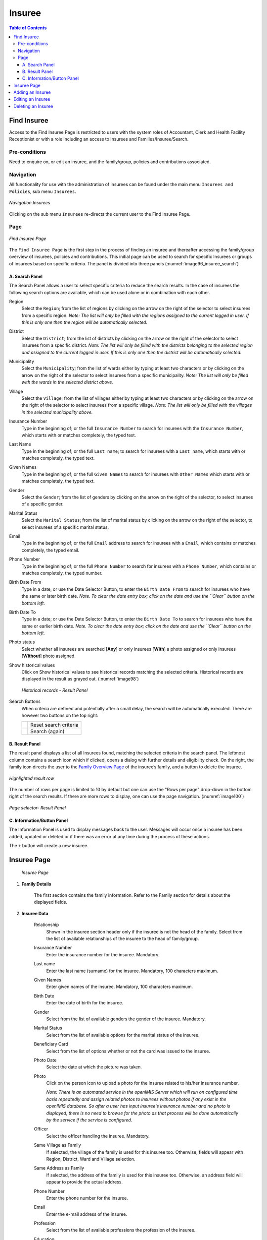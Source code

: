 

Insuree
^^^^^^^

.. contents:: Table of Contents

Find Insuree
============

Access to the Find Insuree Page is restricted to users with the system roles of Accountant, Clerk and Health Facility Receptionist or with a role including an access to Insurees and Families/Insuree/Search.

Pre-conditions
--------------

Need to enquire on, or edit an insuree, and the family/group, policies and contributions associated.

Navigation
-----------

All functionality for use with the administration of insurees can be found under the main menu ``Insurees and Policies``, sub menu ``Insurees``.

.. _image75_insuree:
.. figure:: /img/user_manual/image75.png
  :align: center

  `Navigation Insurees`

Clicking on the sub menu ``Insurees`` re-directs the current user to the Find Insuree Page.

Page
----

.. _image96_insuree_search:
.. figure:: /img/user_manual/76_insuree_search.png
  :align: center

  `Find Insuree Page`

The ``Find Insuree Page`` is the first step in the process of finding an insuree and thereafter accessing the family/group overview of insurees, policies and contributions. This initial page can be used to search for specific Insurees or groups of insurees based on specific criteria. The panel is divided into three panels (:numref:`image96_insuree_search`)

A. Search Panel
""""""""""""""""

The Search Panel allows a user to select specific criteria to reduce the search results. In the case of insurees the following search options are available, which can be used alone or in combination with each other.

Region
  Select the ``Region``; from the list of regions by clicking on the arrow on the right of the selector to select insurees from a specific region. *Note: The list will only be filled with the regions assigned to the current logged in user. If this is only one then the region will be automatically selected.*

District
  Select the ``District``; from the list of districts by clicking on the arrow on the right of the selector to select insurees from a specific district. *Note: The list will only be filled with the districts belonging to the selected region and assigned to the current logged in user. If this is only one then the district will be automatically selected.*

Municipality
  Select the ``Municipality``; from the list of wards either by typing at least two characters or by clicking on the arrow on the right of the selector to select insurees from a specific municipality. *Note: The list will only be filled with the wards in the selected district above.*

Village
  Select the ``Village``; from the list of villages either by typing at least two characters or by clicking on the arrow on the right of the selector to select insurees from a specific village. *Note: The list will only be filled with the villages in the selected municipality above.*

Insurance Number
  Type in the beginning of; or the full ``Insurance Number`` to search for insurees with the ``Insurance Number``, which starts with or matches completely, the typed text.

Last Name
  Type in the beginning of; or the full ``Last name``; to search for insurees with a ``Last name``, which starts with or matches completely, the typed text.

Given Names
  Type in the beginning of; or the full ``Given Names`` to search for insurees with ``Other Names`` which starts with or matches completely, the typed text.

Gender
  Select the ``Gender``; from the list of genders by clicking on the arrow on the right of the selector, to select insurees of a specific gender.

Marital Status
  Select the ``Marital Status``; from the list of marital status by clicking on the arrow on the right of the selector, to select insurees of a specific marital status.

Email
  Type in the beginning of; or the full ``Email`` address to search for insurees with a ``Email``, which contains or matches completely, the typed email.

Phone Number
  Type in the beginning of; or the full ``Phone Number`` to search for insurees with a ``Phone Number``, which contains or matches completely, the typed number.

Birth Date From
  Type in a date; or use the Date Selector Button, to enter the ``Birth Date From`` to search for insurees who have the same or later birth date. *Note. To clear the date entry box; click on the date and use the ``Clear`` button on the bottom left.*

Birth Date To
  Type in a date; or use the Date Selector Button, to enter the ``Birth Date To`` to search for insurees who have the same or earlier birth date. *Note. To clear the date entry box; click on the date and use the ``Clear`` button on the bottom left.*

Photo status
  Select whether all insurees are searched [**Any**] or only insurees [**With**] a photo assigned or only insurees [**Without**] photo assigned.

Show historical values
  Click on Show historical values to see historical records matching the selected criteria. Historical records are displayed in the result as grayed out. (:numref:`image98`)

  .. _image98:
  .. figure:: /img/user_manual/77_insuree_historical.png
    :align: center

    `Historical records - Result Panel`

Search Buttons
  When criteria are defined and potentially after a small delay, the search will be automatically executed. There are however two buttons on the top right:

  .. _image_search_buttons:
  .. |search_reset_button| image:: /img/user_manual/search_reset_button.png
    :align: middle
  .. |search_button| image:: /img/user_manual/search_button.png
    :align: middle

  +-----------------------+-----------------------+
  | |search_reset_button| | Reset search criteria |
  +-----------------------+-----------------------+
  | |search_button|       | Search (again)        |
  +-----------------------+-----------------------+

B. Result Panel
""""""""""""""""

The result panel displays a list of all Insurees found, matching the selected criteria in the search panel. The leftmost column contains a search icon which if clicked, opens a dialog with further details and eligibility check. On the right, the family icon directs the user to the `Family Overview Page <#family-overview-page.>`__ of the insuree’s family, and a button to delete the insuree.

.. _image_78_insuree_search_results:
.. figure:: /img/user_manual/78_insuree_search_results.png
  :align: center

  `Highlighted result row`

The number of rows per page is limited to 10 by default but one can use the "Rows per page" drop-down in the bottom right of the search results. If there are more rows to display, one can use the page navigation. (:numref:`image100`)

.. _image_79_pagination:
.. figure:: /img/user_manual/79_pagination.png
  :align: center
  :width: 50%

  `Page selector- Result Panel`

C. Information/Button Panel
"""""""""""""""""""""""""""

The Information Panel is used to display messages back to the user. Messages will occur once a insuree has been added, updated or deleted or if there was an error at any time during the process of these actions.

The ``+`` button will create a new insuree.


Insuree Page
============

  .. _image_100_insuree_edit:
  .. figure:: /img/user_manual/100_insuree_edit.png
    :align: center

    `Insuree Page`

#. **Family Details**

    The first section contains the family information. Refer to the Family section for details about the displayed fields.

#. **Insuree Data**

    Relationship
      Shown in the insuree section header only if the insuree is not the head of the family. Select from the list of available relationships of the insuree to the head of family/group.

    Insurance Number
      Enter the insurance number for the insuree. Mandatory.

    Last name
      Enter the last name (surname) for the insuree. Mandatory, 100 characters maximum.

    Given Names
      Enter given names of the insuree. Mandatory, 100 characters maximum.

    Birth Date
      Enter the date of birth for the insuree.

    Gender
      Select from the list of available genders the gender of the insuree. Mandatory.

    Marital Status
      Select from the list of available options for the marital status of the insuree.

    Beneficiary Card
      Select from the list of options whether or not the card was issued to the insuree.

    Photo Date
      Select the date at which the picture was taken.

    Photo
      Click on the person icon to upload a photo for the insuree related to his/her insurance number.

      *Note: There is an automated service in the openIMIS Server which will run on configured time basis repeatedly and assign related photos to insurees without photos if any exist in the openIMIS database. So after a user has input insuree's insurance number and no photo is displayed, there is no need to browse for the photo as that process will be done automatically by the service if the service is configured.*

    Officer
      Select the officer handling the insuree. Mandatory.

    Same Village as Family
      If selected, the village of the family is used for this insuree too. Otherwise, fields will appear with Region, District, Ward and Village selection.

    Same Address as Family
      If selected, the address of the family is used for this insuree too. Otherwise, an address field will appear to provide the actual address.

    Phone Number
      Enter the phone number for the insuree.

    Email
      Enter the e-mail address of the insuree.

    Profession
      Select from the list of available professions the profession of the insuree.

    Education
      Select from the list of available educations the education of the insuree.

    Identification Type
      Select the type of the identification document of the insuree.

    Identification No.
      Enter alphanumeric identification of the document of the insuree.

    First Service Point
      Region of FSP
        Select from the list of available regions the region, in which the chosen primary health facility (First Service Point) of the insuree is located.

      District of FSP
        Select from the list of available districts the district, in which the chosen primary health facility (First Service Point) of the insuree is located. *Note: The list will only be filled with the districts belonging to the selected region.*

      Level of FSP
        Select the level of the chosen primary health facility (First Service Point) of the insuree.

      First Service Point
        Select from the list of available health facilities the chosen primary health facility (First Service Point) of the insuree. *Note: The list will only be filled with the health facilities belonging to the selected district which are of the selected level.*


#. **Saving**

    .. image:: /img/user_manual/save_button.png
       :width: 69px
       :align: right

    Once all mandatory data is entered, clicking on the ``Save`` button will save the record. The user will be re-directed back to the `Family Overview Page <#family-overview-page.>`__, with the newly saved record displayed and selected in the result panel. A message confirming that the insuree has been saved will appear on the Information Panel.

    **Mandatory data**

    The ``Save`` button is disabled until all mandatory data fields (with an asterisk) are filled.
  
    **Cancel**

    By clicking on the ``Cancel`` button, the user will be re-directed to the `Family Overview Page <#family-overview-page.>`__.

Adding an Insuree
=================

  Click on the Green Plus Sign to re-direct to the `Insuree Page <#insuree-page>`__\.

  When the page opens all entry fields are empty. See the `Insuree Page <#insuree-page>`__ for information on the data entry and mandatory fields.

Editing an Insuree
==================

  Double-click in the insuree search results to edit in the `Insuree Page <#insuree-page>`__\.

  The page will open with the current information loaded into the data entry fields. See the Insuree Page for information on the data entry and mandatory fields.

Deleting an Insuree
===================

  Click on trashcan icon on the right of an insuree search result to delete it.

  .. _image127a:
  .. figure:: /img/user_manual/delete_insuree_button.png
     :align: center
     :width: 250px

     `Delete insuree button`

  Before deleting a confirmation popup (:numref:`image127b`) is displayed, which requires the user to confirm if the action should really be carried out?

  .. _image127b:
  .. figure:: /img/user_manual/24_insuree_delete_confirmation.png
    :align: center

    `Insuree Delete confirmation`

  When an insuree is deleted, all records retaining to the deleted insuree will still be available by selecting historical records.
